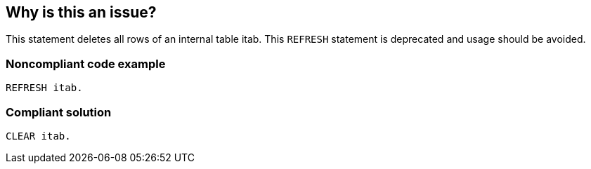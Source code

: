 == Why is this an issue?

This statement deletes all rows of an internal table itab. This ``++REFRESH++`` statement is deprecated and usage should be avoided.


=== Noncompliant code example

[source,abap]
----
REFRESH itab.
----


=== Compliant solution

[source,abap]
----
CLEAR itab.
----


ifdef::env-github,rspecator-view[]

'''
== Implementation Specification
(visible only on this page)

=== Message

Use "CLEAR" or "FREE" statement instead of the obsolete "REFRESH" statement.


'''
== Comments And Links
(visible only on this page)

=== is related to: S1540

endif::env-github,rspecator-view[]
